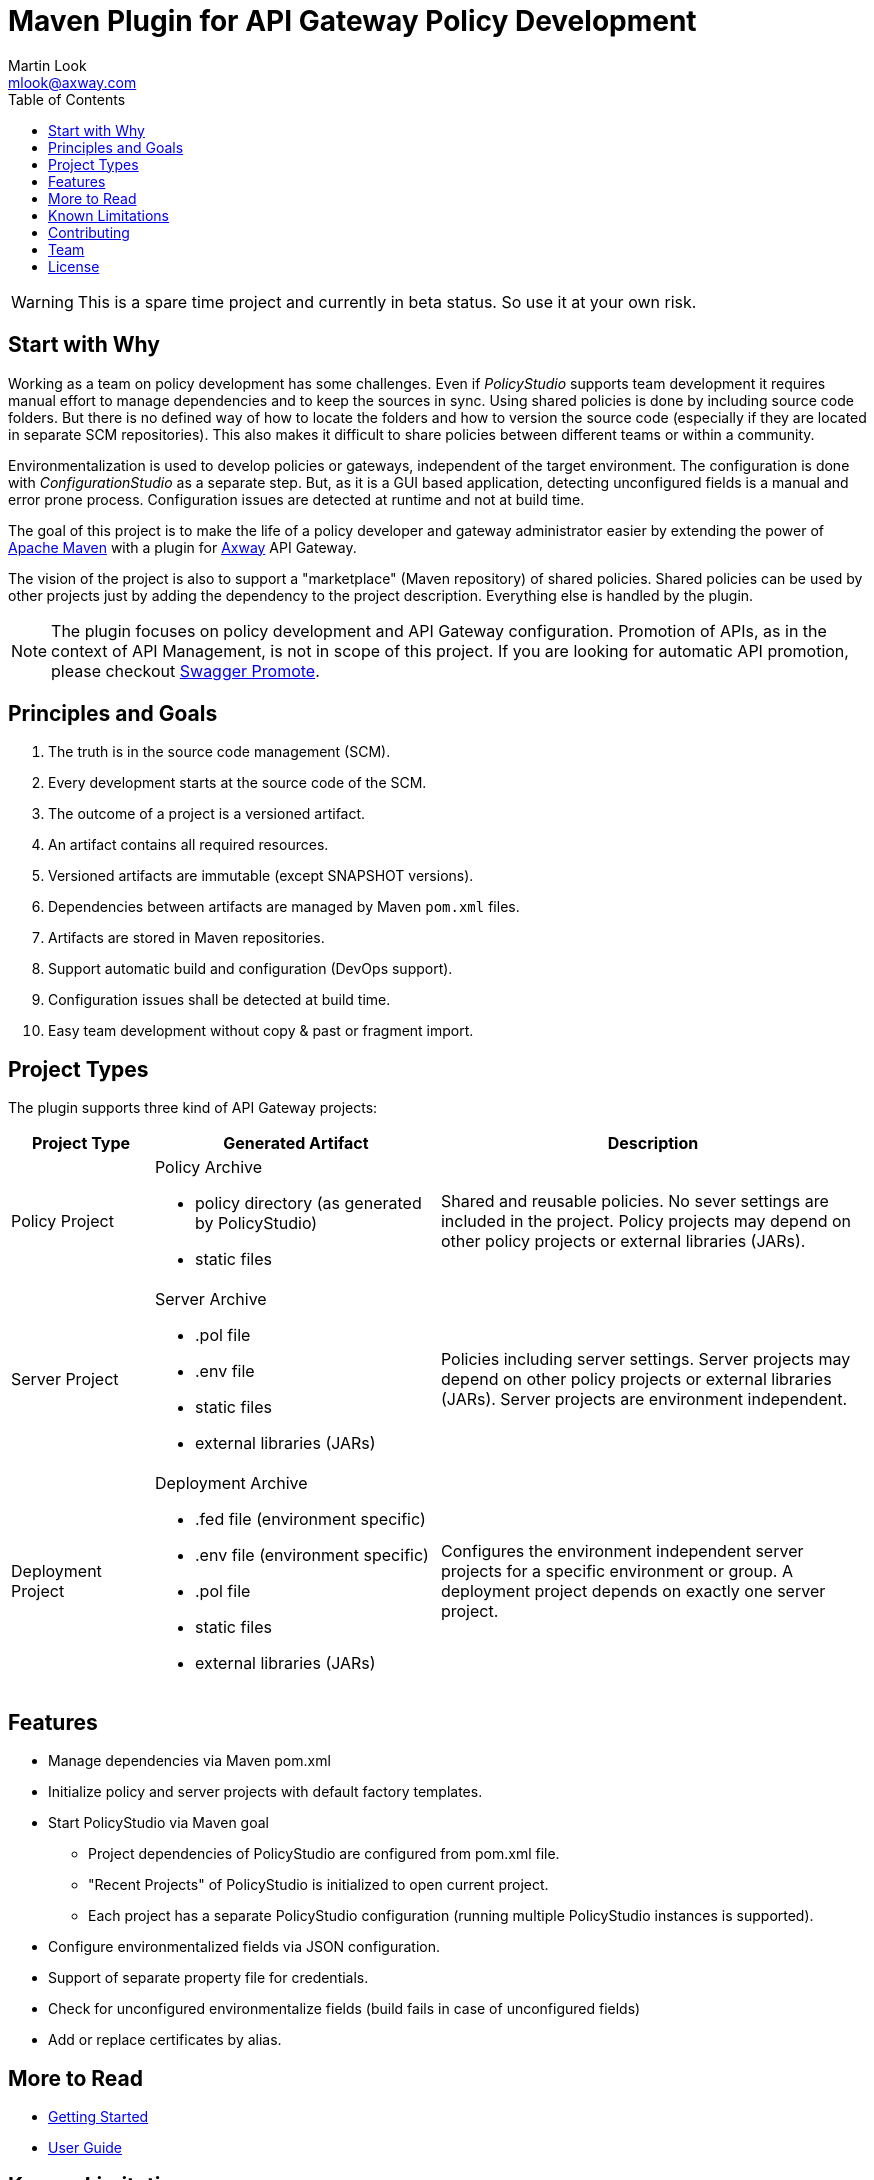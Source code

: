 = Maven Plugin for API Gateway Policy Development
:Author: Martin Look
:Email: mlook@axway.com
:toc:
ifndef::env-github[:icons: font]
ifdef::env-github[]
:outfilesuffix: .adoc
:!toc-title:
:caution-caption: :fire:
:important-caption: :exclamation:
:note-caption: :paperclip:
:tip-caption: :bulb:
:warning-caption: :warning:
endif::[]

[WARNING]
====
This is a spare time project and currently in beta status. So use it at your own risk.
====

== Start with Why

Working as a team on policy development has some challenges.
Even if _PolicyStudio_ supports team development it requires manual effort to manage dependencies and to keep the sources in sync.
Using shared policies is done by including source code folders.
But there is no defined way of how to locate the folders and how to version the source code (especially if they are located in separate SCM repositories).
This also makes it difficult to share policies between different teams or within a community.

Environmentalization is used to develop policies or gateways, independent of the target environment.
The configuration is done with _ConfigurationStudio_ as a separate step.
But, as it is a GUI based application, detecting unconfigured fields is a manual and error prone process.
Configuration issues are detected at runtime and not at build time.

The goal of this project is to make the life of a policy developer and gateway administrator easier by extending the power of https://maven.apache.org[Apache Maven] with a plugin for https://www.axway.com[Axway] API Gateway.

The vision of the project is also to support a "marketplace" (Maven repository) of shared policies.
Shared policies can be used by other projects just by adding the dependency to the project description.
Everything else is handled by the plugin.

[NOTE]
====
The plugin focuses on policy development and API Gateway configuration.
Promotion of APIs, as in the context of API Management, is not in scope of this project.
If you are looking for automatic API promotion, please checkout https://github.com/Axway-API-Management-Plus/apimanager-swagger-promote[Swagger Promote].
====

== Principles and Goals

 . The truth is in the source code management (SCM).
 . Every development starts at the source code of the SCM.
 . The outcome of a project is a versioned artifact.
 . An artifact contains all required resources.
 . Versioned artifacts are immutable (except SNAPSHOT versions).
 . Dependencies between artifacts are managed by Maven `pom.xml` files.
 . Artifacts are stored in Maven repositories.
 . Support automatic build and configuration (DevOps support).
 . Configuration issues shall be detected at build time.
 . Easy team development without copy & past or fragment import.

== Project Types

The plugin supports three kind of API Gateway projects:

[cols="1,2,3", options="header"]
|===
|Project Type
|Generated Artifact
|Description

|Policy Project
a|Policy Archive

 * policy directory (as generated by PolicyStudio)
 * static files
|Shared and reusable policies. No sever settings are included in the project. Policy projects may depend on other policy projects or external libraries (JARs).

|Server Project
a|Server Archive

 * .pol file
 * .env file
 * static files
 * external libraries (JARs)
|Policies including server settings. Server projects may depend on other policy projects or external libraries (JARs). Server projects are environment independent.

|Deployment Project
a|Deployment Archive

 * .fed file (environment specific)
 * .env file (environment specific)
 * .pol file
 * static files
 * external libraries (JARs)
|Configures the environment independent server projects for a specific environment or group. A deployment project depends on exactly one server project.
|===

== Features
 * Manage dependencies via Maven pom.xml
 * Initialize policy and server projects with default factory templates.
 * Start PolicyStudio via Maven goal
   ** Project dependencies of PolicyStudio are configured from pom.xml file.
   ** "Recent Projects" of PolicyStudio is initialized to open current project.
   ** Each project has a separate PolicyStudio configuration (running multiple PolicyStudio instances is supported).
 * Configure environmentalized fields via JSON configuration.
 * Support of separate property file for credentials.
 * Check for unconfigured environmentalize fields (build fails in case of unconfigured fields)
 * Add or replace certificates by alias.

== More to Read

 * link:doc/getting-started/getting-started.adoc[Getting Started]
 * link:doc/manual/user-guide.adoc[User Guide]


== Known Limitations

 * Because of it is a spare time project, the focus was on working code. So documentation is not complete.
 * Deployment to API Gateway is currently not supported (on the road map).
 * Automatic adding of dependent JARs to PolicyStudio is currently not supported (on the road map).
 * Passphrases are unsupported (on the road map).
 * Environmentalized fields containing references are not supported.
 * Unconfigured envSettings are not detected.


== Contributing
Please read https://github.com/Axway-API-Management-Plus/Common/blob/master/Contributing.md[Contributing] for details on our code of conduct, and the process for submitting pull requests to us.

== Team
image:https://raw.githubusercontent.com/Axway-API-Management-Plus/Common/master/img/AxwayLogoSmall.png[Axway Logo] Axway Team

== License
link:./LICENSE[Apache License 2.0]
